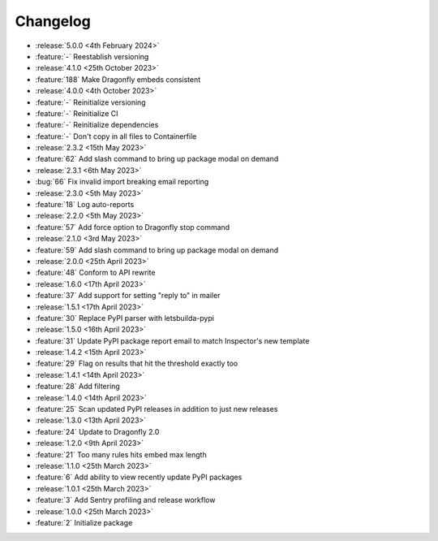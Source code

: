 Changelog
=========

- :release:`5.0.0 <4th February 2024>`
- :feature:`-` Reestablish versioning

- :release:`4.1.0 <25th October 2023>`
- :feature:`188` Make Dragonfly embeds consistent

- :release:`4.0.0 <4th October 2023>`
- :feature:`-` Reinitialize versioning
- :feature:`-` Reinitialize CI
- :feature:`-` Reinitialize dependencies
- :feature:`-` Don't copy in all files to Containerfile

- :release:`2.3.2 <15th May 2023>`
- :feature:`62` Add slash command to bring up package modal on demand

- :release:`2.3.1 <6th May 2023>`
- :bug:`66` Fix invalid import breaking email reporting

- :release:`2.3.0 <5th May 2023>`
- :feature:`18` Log auto-reports

- :release:`2.2.0 <5th May 2023>`
- :feature:`57` Add force option to Dragonfly stop command

- :release:`2.1.0 <3rd May 2023>`
- :feature:`59` Add slash command to bring up package modal on demand

- :release:`2.0.0 <25th April 2023>`
- :feature:`48` Conform to API rewrite

- :release:`1.6.0 <17th April 2023>`
- :feature:`37` Add support for setting "reply to" in mailer

- :release:`1.5.1 <17th April 2023>`
- :feature:`30` Replace PyPI parser with letsbuilda-pypi

- :release:`1.5.0 <16th April 2023>`
- :feature:`31` Update PyPI package report email to match Inspector's new template

- :release:`1.4.2 <15th April 2023>`
- :feature:`29` Flag on results that hit the threshold exactly too

- :release:`1.4.1 <14th April 2023>`
- :feature:`28` Add filtering

- :release:`1.4.0 <14th April 2023>`
- :feature:`25` Scan updated PyPI releases in addition to just new releases

- :release:`1.3.0 <13th April 2023>`
- :feature:`24` Update to Dragonfly 2.0

- :release:`1.2.0 <9th April 2023>`
- :feature:`21` Too many rules hits embed max length

- :release:`1.1.0 <25th March 2023>`
- :feature:`6` Add ability to view recently update PyPI packages

- :release:`1.0.1 <25th March 2023>`
- :feature:`3` Add Sentry profiling and release workflow

- :release:`1.0.0 <25th March 2023>`
- :feature:`2` Initialize package
